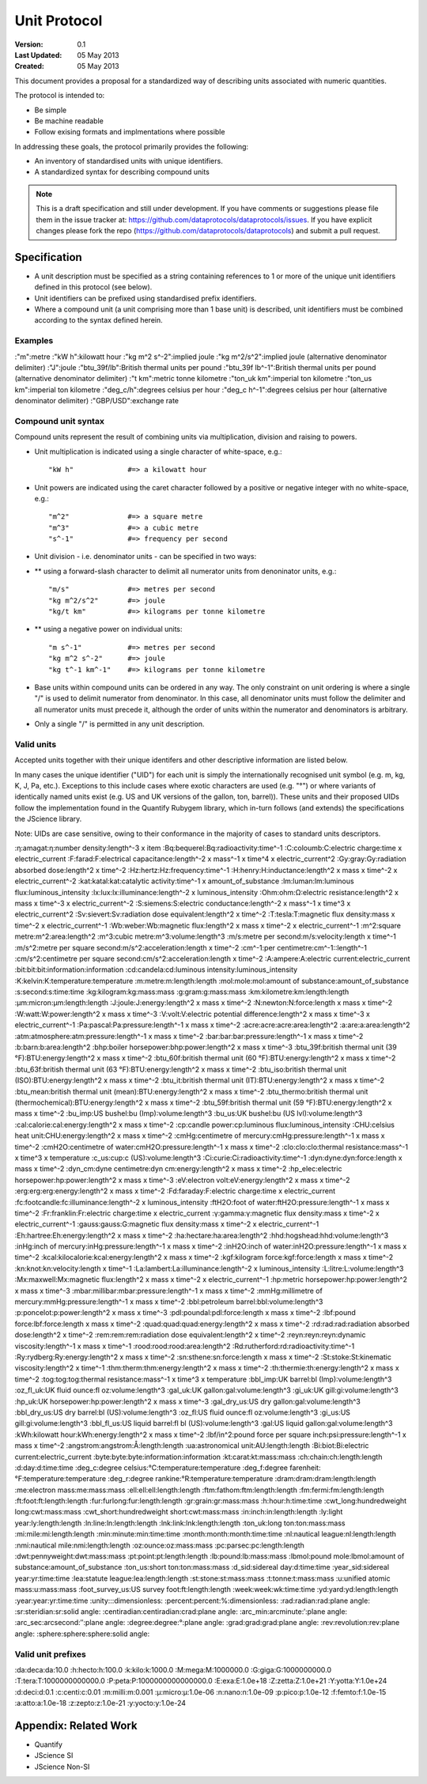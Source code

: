 =============
Unit Protocol
=============

.. sectionauthor:: Andrew Berkeley, Rufus Pollock (Open Knowledge Foundation), James Smith (Open Data Institute)

:**Version**: 0.1
:**Last Updated**: 05 May 2013
:**Created**: 05 May 2013

This document provides a proposal for a standardized way of describing units associated with numeric quantities.

The protocol is intended to:

* Be simple
* Be machine readable
* Follow exising formats and implmentations where possible

In addressing these goals, the protocol primarily provides the following:

* An inventory of standardised units with unique identifiers.
* A standardized syntax for describing compound units

.. note::

   This is a draft specification and still under development. If you have
   comments or suggestions please file them in the issue tracker at:
   https://github.com/dataprotocols/dataprotocols/issues. If you have explicit changes
   please fork the repo (https://github.com/dataprotocols/dataprotocols) and submit a
   pull request.


Specification
=============

* A unit description must be specified as a string containing references to 1 or more of the unique unit identifiers defined in this protocol (see below). 

* Unit identifiers can be prefixed using standardised prefix identifiers.

* Where a compound unit (a unit comprising more than 1 base unit) is described, unit identifiers must be combined according to the syntax defined herein.


Examples
--------

:"m":metre
:"kW h":kilowatt hour
:"kg m^2 s^-2":implied joule
:"kg m^2/s^2":implied joule (alternative denominator delimiter)
:"J":joule
:"btu_39f/lb":British thermal units per pound
:"btu_39f lb^-1":British thermal units per pound (alternative denominator delimiter)
:"t km":metric tonne kilometre
:"ton_uk km":imperial ton kilometre
:"ton_us km":imperial ton kilometre
:"deg_c/h":degrees celsius per hour
:"deg_c h^-1":degrees celsius per hour (alternative denominator delimiter)
:"GBP/USD":exchange rate

Compound unit syntax
--------------------

Compound units represent the result of combining units via multiplication, division and raising to powers.

* Unit multiplication is indicated using a single character of white-space, e.g.::

    "kW h"             #=> a kilowatt hour

* Unit powers are indicated using the caret character followed by a positive or negative integer with no white-space, e.g.::

    "m^2"              #=> a square metre
    "m^3"              #=> a cubic metre
    "s^-1"             #=> frequency per second
    
* Unit division - i.e. denominator units - can be specified in two ways:
* ** using a forward-slash character to delimit all numerator units from denoninator units, e.g.::

    "m/s"              #=> metres per second
    "kg m^2/s^2"       #=> joule
    "kg/t km"          #=> kilograms per tonne kilometre

* ** using a negative power on individual units::

    "m s^-1"           #=> metres per second
    "kg m^2 s^-2"      #=> joule
    "kg t^-1 km^-1"    #=> kilograms per tonne kilometre

* Base units within compound units can be ordered in any way. The only constraint on unit ordering is where a single "/" is used to delimit numerator from denominator. In this case, all denominator units must follow the delimiter and all numerator units must precede it, although the order of units within the numerator and denominators is arbitrary.

* Only a single "/" is permitted in any unit description.

Valid units
-----------
Accepted units together with their unique identifers and other descriptive information are listed below.

In many cases the unique identifier ("UID") for each unit is simply the internationally recognised unit symbol (e.g. m, kg, K, J, Pa, etc.). Exceptions to this include cases where exotic characters are used (e.g. "°") or where variants of identically named units exist (e.g. US and UK versions of the gallon, ton, barrel)). These units and their proposed UIDs follow the implementation found in the Quantify Rubygem library, which in-turn follows (and extends) the specifications the JScience library.

Note: UIDs are case sensitive, owing to their conformance in the majority of cases to standard units descriptors.

:η:amagat:η:number density:length^-3 x item
:Bq:bequerel:Bq:radioactivity:time^-1
:C:coloumb:C:electric charge:time x electric_current
:F:farad:F:electrical capacitance:length^-2 x mass^-1 x time^4 x electric_current^2
:Gy:gray:Gy:radiation absorbed dose:length^2 x time^-2
:Hz:hertz:Hz:frequency:time^-1
:H:henry:H:inductance:length^2 x mass x time^-2 x electric_current^-2
:kat:katal:kat:catalytic activity:time^-1 x amount_of_substance
:lm:luman:lm:luminous flux:luminous_intensity
:lx:lux:lx:illuminance:length^-2 x luminous_intensity
:Ohm:ohm:Ω:electric resistance:length^2 x mass x time^-3 x electric_current^-2
:S:siemens:S:electric conductance:length^-2 x mass^-1 x time^3 x electric_current^2
:Sv:sievert:Sv:radiation dose equivalent:length^2 x time^-2
:T:tesla:T:magnetic flux density:mass x time^-2 x electric_current^-1
:Wb:weber:Wb:magnetic flux:length^2 x mass x time^-2 x electric_current^-1
:m^2:square metre:m^2:area:length^2
:m^3:cubic metre:m^3:volume:length^3
:m/s:metre per second:m/s:velocity:length x time^-1
:m/s^2:metre per square second:m/s^2:acceleration:length x time^-2
:cm^-1:per centimetre:cm^-1::length^-1
:cm/s^2:centimetre per square second:cm/s^2:acceleration:length x time^-2
:A:ampere:A:electric current:electric_current
:bit:bit:bit:information:information
:cd:candela:cd:luminous intensity:luminous_intensity
:K:kelvin:K:temperature:temperature
:m:metre:m:length:length
:mol:mole:mol:amount of substance:amount_of_substance
:s:second:s:time:time
:kg:kilogram:kg:mass:mass
:g:gram:g:mass:mass
:km:kilometre:km:length:length
:μm:micron:μm:length:length
:J:joule:J:energy:length^2 x mass x time^-2
:N:newton:N:force:length x mass x time^-2
:W:watt:W:power:length^2 x mass x time^-3
:V:volt:V:electric potential difference:length^2 x mass x time^-3 x electric_current^-1
:Pa:pascal:Pa:pressure:length^-1 x mass x time^-2
:acre:acre:acre:area:length^2
:a:are:a:area:length^2
:atm:atmosphere:atm:pressure:length^-1 x mass x time^-2
:bar:bar:bar:pressure:length^-1 x mass x time^-2
:b:barn:b:area:length^2
:bhp:boiler horsepower:bhp:power:length^2 x mass x time^-3
:btu_39f:british thermal unit (39 °F):BTU:energy:length^2 x mass x time^-2
:btu_60f:british thermal unit (60 °F):BTU:energy:length^2 x mass x time^-2
:btu_63f:british thermal unit (63 °F):BTU:energy:length^2 x mass x time^-2
:btu_iso:british thermal unit (ISO):BTU:energy:length^2 x mass x time^-2
:btu_it:british thermal unit (IT):BTU:energy:length^2 x mass x time^-2
:btu_mean:british thermal unit (mean):BTU:energy:length^2 x mass x time^-2
:btu_thermo:british thermal unit (thermochemical):BTU:energy:length^2 x mass x time^-2
:btu_59f:british thermal unit (59 °F):BTU:energy:length^2 x mass x time^-2
:bu_imp:US bushel:bu (Imp):volume:length^3
:bu_us:UK bushel:bu (US lvl):volume:length^3
:cal:calorie:cal:energy:length^2 x mass x time^-2
:cp:candle power:cp:luminous flux:luminous_intensity
:CHU:celsius heat unit:CHU:energy:length^2 x mass x time^-2
:cmHg:centimetre of mercury:cmHg:pressure:length^-1 x mass x time^-2
:cmH2O:centimetre of water:cmH2O:pressure:length^-1 x mass x time^-2
:clo:clo:clo:thermal resistance:mass^-1 x time^3 x temperature
:c_us:cup:c (US):volume:length^3
:Ci:curie:Ci:radioactivity:time^-1
:dyn:dyne:dyn:force:length x mass x time^-2
:dyn_cm:dyne centimetre:dyn cm:energy:length^2 x mass x time^-2
:hp_elec:electric horsepower:hp:power:length^2 x mass x time^-3
:eV:electron volt:eV:energy:length^2 x mass x time^-2
:erg:erg:erg:energy:length^2 x mass x time^-2
:Fd:faraday:F:electric charge:time x electric_current
:fc:footcandle:fc:illuminance:length^-2 x luminous_intensity
:ftH2O:foot of water:ftH2O:pressure:length^-1 x mass x time^-2
:Fr:franklin:Fr:electric charge:time x electric_current
:γ:gamma:γ:magnetic flux density:mass x time^-2 x electric_current^-1
:gauss:gauss:G:magnetic flux density:mass x time^-2 x electric_current^-1
:Eh:hartree:Eh:energy:length^2 x mass x time^-2
:ha:hectare:ha:area:length^2
:hhd:hogshead:hhd:volume:length^3
:inHg:inch of mercury:inHg:pressure:length^-1 x mass x time^-2
:inH2O:inch of water:inH2O:pressure:length^-1 x mass x time^-2
:kcal:kilocalorie:kcal:energy:length^2 x mass x time^-2
:kgf:kilogram force:kgf:force:length x mass x time^-2
:kn:knot:kn:velocity:length x time^-1
:La:lambert:La:illuminance:length^-2 x luminous_intensity
:L:litre:L:volume:length^3
:Mx:maxwell:Mx:magnetic flux:length^2 x mass x time^-2 x electric_current^-1
:hp:metric horsepower:hp:power:length^2 x mass x time^-3
:mbar:millibar:mbar:pressure:length^-1 x mass x time^-2
:mmHg:millimetre of mercury:mmHg:pressure:length^-1 x mass x time^-2
:bbl:petroleum barrel:bbl:volume:length^3
:p:poncelot:p:power:length^2 x mass x time^-3
:pdl:poundal:pdl:force:length x mass x time^-2
:lbf:pound force:lbf:force:length x mass x time^-2
:quad:quad:quad:energy:length^2 x mass x time^-2
:rd:rad:rad:radiation absorbed dose:length^2 x time^-2
:rem:rem:rem:radiation dose equivalent:length^2 x time^-2
:reyn:reyn:reyn:dynamic viscosity:length^-1 x mass x time^-1
:rood:rood:rood:area:length^2
:Rd:rutherford:rd:radioactivity:time^-1
:Ry:rydberg:Ry:energy:length^2 x mass x time^-2
:sn:sthene:sn:force:length x mass x time^-2
:St:stoke:St:kinematic viscosity:length^2 x time^-1
:thm:therm:thm:energy:length^2 x mass x time^-2
:th:thermie:th:energy:length^2 x mass x time^-2
:tog:tog:tog:thermal resistance:mass^-1 x time^3 x temperature
:bbl_imp:UK barrel:bl (Imp):volume:length^3
:oz_fl_uk:UK fluid ounce:fl oz:volume:length^3
:gal_uk:UK gallon:gal:volume:length^3
:gi_uk:UK gill:gi:volume:length^3
:hp_uk:UK horsepower:hp:power:length^2 x mass x time^-3
:gal_dry_us:US dry gallon:gal:volume:length^3
:bbl_dry_us:US dry barrel:bl (US):volume:length^3
:oz_fl:US fluid ounce:fl oz:volume:length^3
:gi_us:US gill:gi:volume:length^3
:bbl_fl_us:US liquid barrel:fl bl (US):volume:length^3
:gal:US liquid gallon:gal:volume:length^3
:kWh:kilowatt hour:kWh:energy:length^2 x mass x time^-2
:lbf/in^2:pound force per square inch:psi:pressure:length^-1 x mass x time^-2
:angstrom:angstrom:Å:length:length
:ua:astronomical unit:AU:length:length
:Bi:biot:Bi:electric current:electric_current
:byte:byte:byte:information:information
:kt:carat:kt:mass:mass
:ch:chain:ch:length:length
:d:day:d:time:time
:deg_c:degree celsius:°C:temperature:temperature
:deg_f:degree farenheit:°F:temperature:temperature
:deg_r:degree rankine:°R:temperature:temperature
:dram:dram:dram:length:length
:me:electron mass:me:mass:mass
:ell:ell:ell:length:length
:ftm:fathom:ftm:length:length
:fm:fermi:fm:length:length
:ft:foot:ft:length:length
:fur:furlong:fur:length:length
:gr:grain:gr:mass:mass
:h:hour:h:time:time
:cwt_long:hundredweight long:cwt:mass:mass
:cwt_short:hundredweight short:cwt:mass:mass
:in:inch:in:length:length
:ly:light year:ly:length:length
:ln:line:ln:length:length
:lnk:link:lnk:length:length
:ton_uk:long ton:ton:mass:mass
:mi:mile:mi:length:length
:min:minute:min:time:time
:month:month:month:time:time
:nl:nautical league:nl:length:length
:nmi:nautical mile:nmi:length:length
:oz:ounce:oz:mass:mass
:pc:parsec:pc:length:length
:dwt:pennyweight:dwt:mass:mass
:pt:point:pt:length:length
:lb:pound:lb:mass:mass
:lbmol:pound mole:lbmol:amount of substance:amount_of_substance
:ton_us:short ton:ton:mass:mass
:d_sid:sidereal day:d:time:time
:year_sid:sidereal year:yr:time:time
:lea:statute league:lea:length:length
:st:stone:st:mass:mass
:t:tonne:t:mass:mass
:u:unified atomic mass:u:mass:mass
:foot_survey_us:US survey foot:ft:length:length
:week:week:wk:time:time
:yd:yard:yd:length:length
:year:year:yr:time:time
:unity:::dimensionless:
:percent:percent:%:dimensionless:
:rad:radian:rad:plane angle:
:sr:steridian:sr:solid angle:
:centiradian:centiradian:crad:plane angle:
:arc_min:arcminute:′:plane angle:
:arc_sec:arcsecond:″:plane angle:
:degree:degree:°:plane angle:
:grad:grad:grad:plane angle:
:rev:revolution:rev:plane angle:
:sphere:sphere:sphere:solid angle:


Valid unit prefixes
-------------------

:da:deca:da:10.0
:h:hecto:h:100.0
:k:kilo:k:1000.0
:M:mega:M:1000000.0
:G:giga:G:1000000000.0
:T:tera:T:1000000000000.0
:P:peta:P:1000000000000000.0
:E:exa:E:1.0e+18
:Z:zetta:Z:1.0e+21
:Y:yotta:Y:1.0e+24
:d:deci:d:0.1
:c:centi:c:0.01
:m:milli:m:0.001
:μ:micro:μ:1.0e-06
:n:nano:n:1.0e-09
:p:pico:p:1.0e-12
:f:femto:f:1.0e-15
:a:atto:a:1.0e-18
:z:zepto:z:1.0e-21
:y:yocto:y:1.0e-24

Appendix: Related Work
======================
* Quantify
* JScience SI
* JScience Non-SI